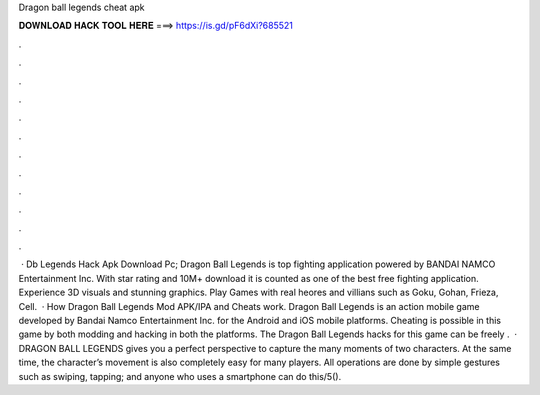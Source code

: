 Dragon ball legends cheat apk

𝐃𝐎𝐖𝐍𝐋𝐎𝐀𝐃 𝐇𝐀𝐂𝐊 𝐓𝐎𝐎𝐋 𝐇𝐄𝐑𝐄 ===> https://is.gd/pF6dXi?685521

.

.

.

.

.

.

.

.

.

.

.

.

 · Db Legends Hack Apk Download Pc; Dragon Ball Legends is top fighting application powered by BANDAI NAMCO Entertainment Inc. With star rating and 10M+ download it is counted as one of the best free fighting application. Experience 3D visuals and stunning graphics. Play Games with real heores and villians such as Goku, Gohan, Frieza, Cell.  · How Dragon Ball Legends Mod APK/IPA and Cheats work. Dragon Ball Legends is an action mobile game developed by Bandai Namco Entertainment Inc. for the Android and iOS mobile platforms. Cheating is possible in this game by both modding and hacking in both the platforms. The Dragon Ball Legends hacks for this game can be freely .  · DRAGON BALL LEGENDS gives you a perfect perspective to capture the many moments of two characters. At the same time, the character’s movement is also completely easy for many players. All operations are done by simple gestures such as swiping, tapping; and anyone who uses a smartphone can do this/5().